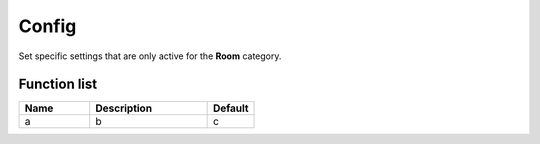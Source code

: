 ########################################################################
Config
########################################################################

Set specific settings that are only active for the **Room** category.

********************
Function list
********************

.. csv-table::
  :header: Name, Description, Default
  :widths: 30 50 20

  a, b, c

